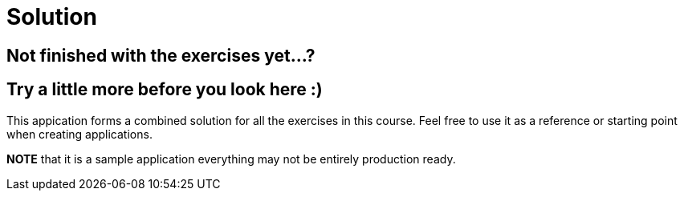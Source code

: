 = Solution

== Not finished with the exercises yet...? 
== Try a little more before you look here :)

This appication forms a combined solution for all the exercises in this course.
Feel free to use it as a reference or starting point when creating applications.

*NOTE* that it is a sample application everything may not be entirely production ready.

